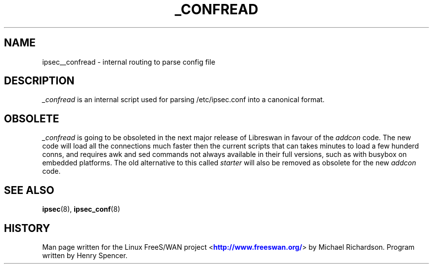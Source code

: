 '\" t
.\"     Title: _CONFREAD
.\"    Author: [FIXME: author] [see http://docbook.sf.net/el/author]
.\" Generator: DocBook XSL Stylesheets v1.75.2 <http://docbook.sf.net/>
.\"      Date: 10/06/2010
.\"    Manual: [FIXME: manual]
.\"    Source: [FIXME: source]
.\"  Language: English
.\"
.TH "_CONFREAD" "8" "10/06/2010" "[FIXME: source]" "[FIXME: manual]"
.\" -----------------------------------------------------------------
.\" * set default formatting
.\" -----------------------------------------------------------------
.\" disable hyphenation
.nh
.\" disable justification (adjust text to left margin only)
.ad l
.\" -----------------------------------------------------------------
.\" * MAIN CONTENT STARTS HERE *
.\" -----------------------------------------------------------------
.SH "NAME"
ipsec__confread \- internal routing to parse config file
.SH "DESCRIPTION"
.PP
\fI_confread\fR
is an internal script used for parsing /etc/ipsec\&.conf into a canonical format\&.
.SH "OBSOLETE"
.PP
\fI_confread\fR
is going to be obsoleted in the next major release of Libreswan in favour of the
\fIaddcon\fR
code\&. The new code will load all the connections much faster then the current scripts that can takes minutes to load a few hunderd conns, and requires awk and sed commands not always available in their full versions, such as with busybox on embedded platforms\&. The old alternative to this called
\fIstarter\fR
will also be removed as obsolete for the new
\fIaddcon\fR
code\&.
.SH "SEE ALSO"
.PP
\fBipsec\fR(8),
\fBipsec_conf\fR(8)
.SH "HISTORY"
.PP
Man page written for the Linux FreeS/WAN project <\m[blue]\fBhttp://www\&.freeswan\&.org/\fR\m[]> by Michael Richardson\&. Program written by Henry Spencer\&.
